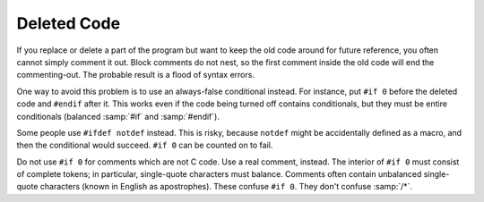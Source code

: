 ..
  Copyright 1988-2022 Free Software Foundation, Inc.
  This is part of the GCC manual.
  For copying conditions, see the GPL license file

.. _deleted-code:

Deleted Code
************

.. index:: commenting out code

If you replace or delete a part of the program but want to keep the old
code around for future reference, you often cannot simply comment it
out.  Block comments do not nest, so the first comment inside the old
code will end the commenting-out.  The probable result is a flood of
syntax errors.

One way to avoid this problem is to use an always-false conditional
instead.  For instance, put ``#if 0`` before the deleted code and
``#endif`` after it.  This works even if the code being turned
off contains conditionals, but they must be entire conditionals
(balanced :samp:`#if` and :samp:`#endif`).

Some people use ``#ifdef notdef`` instead.  This is risky, because
``notdef`` might be accidentally defined as a macro, and then the
conditional would succeed.  ``#if 0`` can be counted on to fail.

Do not use ``#if 0`` for comments which are not C code.  Use a real
comment, instead.  The interior of ``#if 0`` must consist of complete
tokens; in particular, single-quote characters must balance.  Comments
often contain unbalanced single-quote characters (known in English as
apostrophes).  These confuse ``#if 0``.  They don't confuse
:samp:`/*`.

